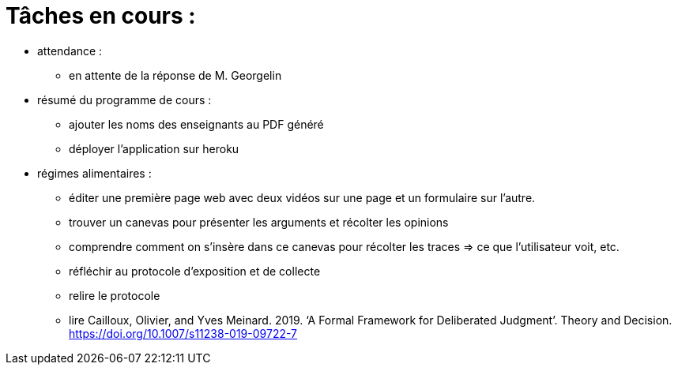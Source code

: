 = Tâches en cours :

* attendance : 
** en attente de la réponse de M. Georgelin

* résumé du programme de cours : 
** ajouter les noms des enseignants au PDF généré
** déployer l'application sur heroku

* régimes alimentaires :
** éditer une première page web avec deux vidéos sur une page et un formulaire sur l'autre.
** trouver un canevas pour présenter les arguments et récolter les opinions
** comprendre comment on s’insère dans ce canevas pour récolter les traces => ce que l’utilisateur voit, etc.
** réfléchir au protocole d’exposition et de collecte
** relire le protocole
** lire Cailloux, Olivier, and Yves Meinard. 2019. ‘A Formal Framework for Deliberated Judgment’. Theory and Decision. https://doi.org/10.1007/s11238-019-09722-7
